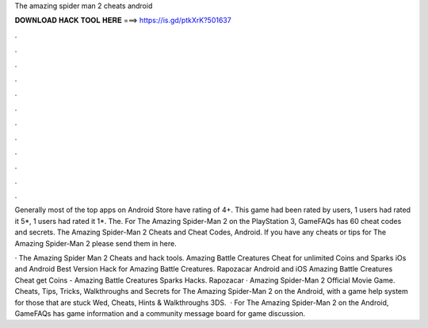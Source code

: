 The amazing spider man 2 cheats android



𝐃𝐎𝐖𝐍𝐋𝐎𝐀𝐃 𝐇𝐀𝐂𝐊 𝐓𝐎𝐎𝐋 𝐇𝐄𝐑𝐄 ===> https://is.gd/ptkXrK?501637



.



.



.



.



.



.



.



.



.



.



.



.

Generally most of the top apps on Android Store have rating of 4+. This game had been rated by users, 1 users had rated it 5*, 1 users had rated it 1*. The. For The Amazing Spider-Man 2 on the PlayStation 3, GameFAQs has 60 cheat codes and secrets. The Amazing Spider-Man 2 Cheats and Cheat Codes, Android. If you have any cheats or tips for The Amazing Spider-Man 2 please send them in here.

· The Amazing Spider Man 2 Cheats and hack tools. Amazing Battle Creatures Cheat for unlimited Coins and Sparks iOs and Android Best Version Hack for Amazing Battle Creatures. Rapozacar Android and iOS Amazing Battle Creatures Cheat get Coins - Amazing Battle Creatures Sparks Hacks. Rapozacar · Amazing Spider-Man 2 Official Movie Game. Cheats, Tips, Tricks, Walkthroughs and Secrets for The Amazing Spider-Man 2 on the Android, with a game help system for those that are stuck Wed, Cheats, Hints & Walkthroughs 3DS.  · For The Amazing Spider-Man 2 on the Android, GameFAQs has game information and a community message board for game discussion.
